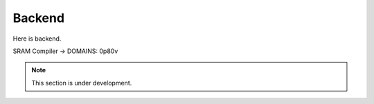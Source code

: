 Backend
=========

Here is backend.

SRAM Compiler -> DOMAINS: 0p80v


.. note::

  This section is under development.
